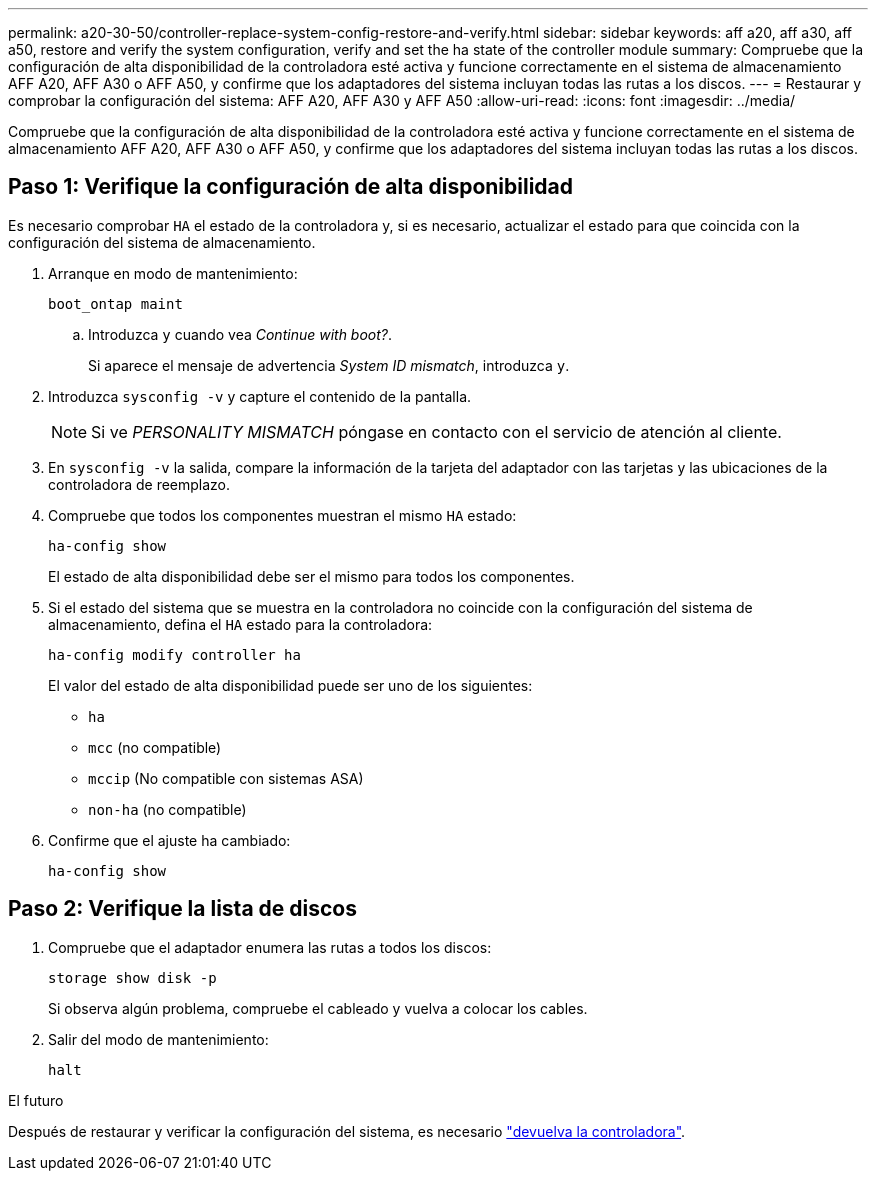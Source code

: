 ---
permalink: a20-30-50/controller-replace-system-config-restore-and-verify.html 
sidebar: sidebar 
keywords: aff a20, aff a30, aff a50, restore and verify the system configuration, verify and set the ha state of the controller module 
summary: Compruebe que la configuración de alta disponibilidad de la controladora esté activa y funcione correctamente en el sistema de almacenamiento AFF A20, AFF A30 o AFF A50, y confirme que los adaptadores del sistema incluyan todas las rutas a los discos. 
---
= Restaurar y comprobar la configuración del sistema: AFF A20, AFF A30 y AFF A50
:allow-uri-read: 
:icons: font
:imagesdir: ../media/


[role="lead"]
Compruebe que la configuración de alta disponibilidad de la controladora esté activa y funcione correctamente en el sistema de almacenamiento AFF A20, AFF A30 o AFF A50, y confirme que los adaptadores del sistema incluyan todas las rutas a los discos.



== Paso 1: Verifique la configuración de alta disponibilidad

Es necesario comprobar `HA` el estado de la controladora y, si es necesario, actualizar el estado para que coincida con la configuración del sistema de almacenamiento.

. Arranque en modo de mantenimiento:
+
`boot_ontap maint`

+
.. Introduzca `y` cuando vea _Continue with boot?_.
+
Si aparece el mensaje de advertencia _System ID mismatch_, introduzca `y`.



. Introduzca `sysconfig -v` y capture el contenido de la pantalla.
+

NOTE: Si ve _PERSONALITY MISMATCH_ póngase en contacto con el servicio de atención al cliente.

. En `sysconfig -v` la salida, compare la información de la tarjeta del adaptador con las tarjetas y las ubicaciones de la controladora de reemplazo.
. Compruebe que todos los componentes muestran el mismo `HA` estado:
+
`ha-config show`

+
El estado de alta disponibilidad debe ser el mismo para todos los componentes.

. Si el estado del sistema que se muestra en la controladora no coincide con la configuración del sistema de almacenamiento, defina el `HA` estado para la controladora:
+
`ha-config modify controller ha`

+
El valor del estado de alta disponibilidad puede ser uno de los siguientes:

+
** `ha`
** `mcc` (no compatible)
** `mccip` (No compatible con sistemas ASA)
** `non-ha` (no compatible)


. Confirme que el ajuste ha cambiado:
+
`ha-config show`





== Paso 2: Verifique la lista de discos

. Compruebe que el adaptador enumera las rutas a todos los discos:
+
`storage show disk -p`

+
Si observa algún problema, compruebe el cableado y vuelva a colocar los cables.

. Salir del modo de mantenimiento:
+
`halt`



.El futuro
Después de restaurar y verificar la configuración del sistema, es necesario link:controller-replace-recable-reassign-disks.html["devuelva la controladora"].
